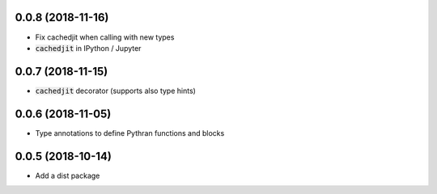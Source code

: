 0.0.8 (2018-11-16)
------------------

- Fix cachedjit when calling with new types
- :code:`cachedjit` in IPython / Jupyter

0.0.7 (2018-11-15)
------------------

- :code:`cachedjit` decorator (supports also type hints)

0.0.6 (2018-11-05)
------------------

- Type annotations to define Pythran functions and blocks

0.0.5 (2018-10-14)
------------------

- Add a dist package
